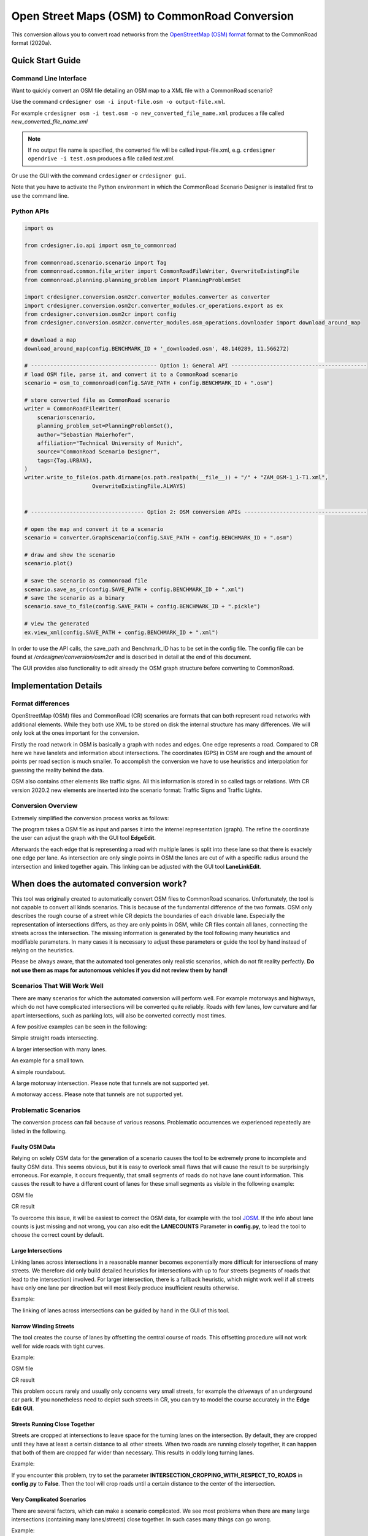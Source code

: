 .. 
  Normally, there are no heading levels assigned to certain characters as the structure is
  determined from the succession of headings. However, this convention is used in Python’s
  Style Guide for documenting which you may follow:

  # with overline, for parts
  * for chapters
  = for sections
  - for subsections
  ^ for subsubsections
  " for paragraphs

Open Street Maps (OSM) to CommonRoad Conversion
###############################################

This conversion allows you to convert road networks from the
`OpenStreetMap (OSM) format <https://www.openstreetmap.org>`_ format to the CommonRoad format (2020a).

Quick Start Guide
*****************

Command Line Interface
========================

Want to quickly convert an OSM file detailing an OSM map to a XML file with a CommonRoad scenario?

Use the command
``crdesigner osm -i input-file.osm -o output-file.xml``.

For example ``crdesigner osm -i test.osm -o new_converted_file_name.xml``
produces a file called *new_converted_file_name.xml*

.. note::
   If no output file name is specified, the converted file will be called input-file.xml,
   e.g. ``crdesigner opendrive -i test.osm`` produces a file called *test.xml*.

Or use the GUI with the command
``crdesigner`` or ``crdesigner gui``.

Note that you have to activate the Python environment in which the CommonRoad Scenario Designer is installed first to
use the command line.

Python APIs
==========================================

.. code:: python

    import os

    from crdesigner.io.api import osm_to_commonroad

    from commonroad.scenario.scenario import Tag
    from commonroad.common.file_writer import CommonRoadFileWriter, OverwriteExistingFile
    from commonroad.planning.planning_problem import PlanningProblemSet

    import crdesigner.conversion.osm2cr.converter_modules.converter as converter
    import crdesigner.conversion.osm2cr.converter_modules.cr_operations.export as ex
    from crdesigner.conversion.osm2cr import config
    from crdesigner.conversion.osm2cr.converter_modules.osm_operations.downloader import download_around_map

    # download a map
    download_around_map(config.BENCHMARK_ID + '_downloaded.osm', 48.140289, 11.566272)

    # --------------------------------------- Option 1: General API ------------------------------------------
    # load OSM file, parse it, and convert it to a CommonRoad scenario
    scenario = osm_to_commonroad(config.SAVE_PATH + config.BENCHMARK_ID + ".osm")

    # store converted file as CommonRoad scenario
    writer = CommonRoadFileWriter(
        scenario=scenario,
        planning_problem_set=PlanningProblemSet(),
        author="Sebastian Maierhofer",
        affiliation="Technical University of Munich",
        source="CommonRoad Scenario Designer",
        tags={Tag.URBAN},
    )
    writer.write_to_file(os.path.dirname(os.path.realpath(__file__)) + "/" + "ZAM_OSM-1_1-T1.xml",
                         OverwriteExistingFile.ALWAYS)


    # ----------------------------------- Option 2: OSM conversion APIs --------------------------------------

    # open the map and convert it to a scenario
    scenario = converter.GraphScenario(config.SAVE_PATH + config.BENCHMARK_ID + ".osm")

    # draw and show the scenario
    scenario.plot()

    # save the scenario as commonroad file
    scenario.save_as_cr(config.SAVE_PATH + config.BENCHMARK_ID + ".xml")
    # save the scenario as a binary
    scenario.save_to_file(config.SAVE_PATH + config.BENCHMARK_ID + ".pickle")

    # view the generated
    ex.view_xml(config.SAVE_PATH + config.BENCHMARK_ID + ".xml")

In order to use the API calls, the save_path and Benchmark_ID has to be set in the config file. 
The config file can be found at */crdesigner/conversion/osm2cr* and is described in detail at the end of this document.

The GUI provides also functionality to edit already the OSM graph structure before converting to CommonRoad.

Implementation Details
**********************

Format differences
==================

OpenStreetMap (OSM) files and CommonRoad (CR) scenarios are formats that can both represent road networks with
additional elements. While they both use XML to be stored on disk the internal structure has many differences.
We will only look at the ones important for the conversion.

Firstly the road network in OSM is basically a graph with nodes and edges. One edge represents a road.
Compared to CR here we have lanelets and information about intersections.
The coordinates (GPS) in OSM are rough and the amount of points per road section is much smaller.
To accomplish the conversion we have to use heuristics and interpolation for guessing the reality behind the data.

OSM also contains other elements like traffic signs. All this information is stored in so called tags or relations.
With CR version 2020.2 new elements are inserted into the scenario format:
Traffic Signs and Traffic Lights.

Conversion Overview
===================

Extremely simplified the conversion process works as follows:

.. image::
 images/OSM_control_flow.png
 :width: 500

The program takes a OSM file as input and parses it into the internel representation (graph).
The refine the coordinate the user can adjust the graph with the GUI tool **EdgeEdit**.

.. image::
 images/example_edgeedit.png
 :width: 500

Afterwards the each edge that is representing a road with multiple lanes is split into these lane so that there is
exactely one edge per lane. As intersection are only single points in OSM the lanes are cut of with a specific
radius around the intersection and linked together again. This linking can be adjusted
with the GUI tool **LaneLinkEdit**.

.. image::
 images/example_lanelinkedit.png
 :width: 500


When does the automated conversion work?
****************************************

This tool was originally created to automatically convert OSM files to CommonRoad scenarios.
Unfortunately, the tool is not capable to convert all kinds scenarios.
This is because of the fundamental difference of the two formats.
OSM only describes the rough course of a street while CR depicts the boundaries of each drivable lane.
Especially the representation of intersections differs, as they are only points in OSM, while CR files contain all
lanes, connecting the streets across the intersection.
The missing information is generated by the tool following many heuristics and modifiable parameters.
In many cases it is necessary to adjust these parameters or guide the tool by hand instead of relying on the heuristics.

Please be always aware, that the automated tool generates only realistic scenarios, which do not fit reality perfectly.
**Do not use them as maps for autonomous vehicles if you did not review them by hand!**


Scenarios That Will Work Well
=============================
There are many scenarios for which the automated conversion will perform well.
For example motorways and highways, which do not have complicated intersections will be converted quite reliably.
Roads with few lanes, low curvature and far apart intersections, such as parking lots,
will also be converted correctly most times.

A few positive examples can be seen in the following:

.. image::
 images/positive_1.png
 :width: 500

Simple straight roads intersecting.

.. image::
 images/positive_2.png
 :width: 500

A larger intersection with many lanes.

.. image::
 images/positive_3.png
 :width: 500

An example for a small town.

.. image::
 images/positive_4.png
 :width: 500

A simple roundabout.

.. image::
 images/motorway.png
 :width: 500

A large motorway intersection. Please note that tunnels are not supported yet.

.. image::
 images/motorway_2.png
 :width: 500

A motorway access. Please note that tunnels are not supported yet.

Problematic Scenarios
=====================
The conversion process can fail because of various reasons.
Problematic occurrences we experienced repeatedly are listed in the following.

Faulty OSM Data
---------------
Relying on solely OSM data for the generation of a scenario causes the tool to be extremely prone to incomplete and
faulty OSM data.
This seems obvious, but it is easy to overlook small flaws that will cause the result to be surprisingly erroneous.
For example, it occurs frequently, that small segments of roads do not have lane count information.
This causes the result to have a different count of lanes for these small segments as visible in the following example:

.. image::
 images/munich_20_osm.png
 :width: 500

OSM file

.. image::
 images/munich_20_result.png
 :width: 500

CR result

To overcome this issue, it will be easiest to correct the OSM data, for example with the tool
`JOSM <https://josm.openstreetmap.de/>`_.
If the info about lane counts is just missing and not wrong, you can also edit the **LANECOUNTS** Parameter in
**config.py**, to lead the tool to choose the correct count by default.



Large Intersections
-------------------
Linking lanes across intersections in a reasonable manner becomes exponentially more difficult for intersections of
many streets.
We therefore did only build detailed heuristics for intersections with up to four streets (segments of roads that lead
to the intersection) involved.
For larger intersection, there is a fallback heuristic, which might work well if all streets have only one lane per
direction but will most likely produce insufficient results otherwise.

Example:

.. image::
 images/large_intersection.png
 :width: 500

The linking of lanes across intersections can be guided by hand in the GUI of this tool.

Narrow Winding Streets
----------------------
The tool creates the course of lanes by offsetting the central course of roads.
This offsetting procedure will not work well for wide roads with tight curves.

Example:

.. image::
 images/garching_27_osm.png
 :width: 500

OSM file

.. image::
 images/garching_27_result.png
 :width: 500

CR result

This problem occurs rarely and usually only concerns very small streets, for example the driveways of an underground
car park.
If you nonetheless need to depict such streets in CR, you can try to model the course accurately in the
**Edge Edit GUI**.


Streets Running Close Together
------------------------------

Streets are cropped at intersections to leave space for the turning lanes on the intersection.
By default, they are cropped until they have at least a certain distance to all other streets.
When two roads are running closely together, it can happen that both of them are cropped far wider than necessary.
This results in oddly long turning lanes.

Example:

.. image::
 images/close_roads.png
 :width: 500

If you encounter this problem, try to set the parameter **INTERSECTION_CROPPING_WITH_RESPECT_TO_ROADS** in **config.py**
to **False**.
Then the tool will crop roads until a certain distance to the center of the intersection.


Very Complicated Scenarios
--------------------------

There are several factors, which can make a scenario complicated.
We see most problems when there are many large intersections (containing many lanes/streets) close together.
In such cases many things can go wrong.

Example:

.. image::
 images/complex_osm.png
 :width: 500

OSM file

.. image::
 images/complex.png
 :width: 500

CR result

We advice to use the GUI for such scenarios and pay close attention to every street segment.
If you are doing that, it is also helpful to set the parameter **DELETE_SHORT_EDGES** in **config.py**
to **False**.
This will prevent the tool from deleting road segments it considers as too short, as they can be reviewed in the GUI.
In some cases it might still be necessary, to create at least parts of the scenario by hand.

Left Hand Traffic
-----------------

The tool assumes right hand traffic for all scenarios.


External Data Sources
*********************

Geonames Scenario Infos
=======================

`Geonames <https://www.geonames.org/>`_ is a free database that contains information (such as population density) about over eleven million places worldwide. 
When providing a Geonames username in the **config.py**, a Geonames ID will be stored in a scenario. 
This ID can be later on used to retrieve further location information about the scenario.


Mapillary Traffic Signs
=======================

Additionally to traffic signs from the given .osm file, the converter is also able to use **Mapillary** as an external source of signs.
Mapillary is an open source community mapping tool, that provides more detailed insights in road networks based on real camera footage.
In order to request data from Mapillary, an API key is needed, which can be obtained from `Mapillary.com <https://www.mapillary.com/>`_.
The key has to be saved in the **config.py** file.

Since Mapillary is only providing the coordinates of each detected traffic sign, signs are added to the lanelet with the closest distance.
This strategy can sometimes lead to traffic signs that are not correctly placed in the final scenario. 
A manual review is therefore recommended.

It is also possible change the behavior how traffic signs are added to the scenario using **config.py** file.
For example, Mapillary can be used as single source for traffic signs or several filters can be applied on signs. 

Configuration
*************

There are several parameters which can be edited in **config.py**.
These Parameters can also be set in the GUI via **edit settings**.

Benchmark settings
==================
* **BENCHMARK_ID**: name of the benchmark See commonRoad documentation for naming convention::

  BENCHMARK_ID = "ZAM_Test-1_1_T-1"

* **AUTHOR**: author of the benchmark::

  AUTHOR = "Automated converter by Maximilian Rieger"

* **AFFILIATION**: affiliation of the benchmark::

  AFFILIATION = "Technical University of Munich, Germany"

* **SOURCE**: source of the benchmark::

  SOURCE = "OpenStreetMaps (OSM)"

* **TAGS**: additional tags for the benchmark::

  TAGS = "urban"

* **GEONAMES_USERNAME**: Geonames username to retrieve geonamesID for created scenarios::

  GEONAMES_USERNAME = "demo"

* **MAPILLARY_CLIENT_ID**: Mapillary Client ID which can be set to extract additional traffic signs. If set to "demo", mapillary signs will be disabled::
  
  MAPILLARY_CLIENT_ID = "demo"

* **TIMESTEPSIZE**: time step size for the benchmark in seconds::

  TIMESTEPSIZE = 0.1

Aerial Image Settings
---------------------
* **AERIAL_IMAGES** Use aerial images for edit::

  AERIAL_IMAGES = False

* **IMAGE_SAVE_PATH**: Path to save downloaded aerial images::

  IMAGE_SAVE_PATH = "files/imagery/"

* **ZOOM_LEVEL**: The zoom level of Bing Maps tiles::

  ZOOM_LEVEL = 19

* **BING_MAPS_KEY**: The key to access bing maps::

  BING_MAPS_KEY = "key"

Map download Settings
---------------------
* **SAVE_PATH** path to save downloaded files::

  SAVE_PATH = "files/"

* **DOWNLOAD_EDGE_LENGTH**: half width of area downloaded in meters::

  DOWNLOAD_EDGE_LENGTH = 200

* **DOWNLOAD_COORDINATES**: coordinates in latitude and longitude specifying the center of the downloaded area::

  DOWNLOAD_COORDINATES = (48.262447, 11.657881)

Scenario Settings
-----------------
* **LOAD_TUNNELS**: include tunnels in result::

  LOAD_TUNNELS = False

* **MAKE_CONTIGUOUS**: delete unconnected edges::

  MAKE_CONTIGUOUS = False

* **SPLIT_AT_CORNER**: split edges at corners (~90° between two waypoint segments)
  this can help to model the course of roads on parking lots better::

  SPLIT_AT_CORNER = True

* **USE_RESTRICTIONS**: use OSM restrictions for linking process::

  USE_RESTRICTIONS = True

* **ACCEPTED_HIGHWAYS_MAINLAYER**: types of roads extracted from the OSM file.
  
  Suitable types: 'motorway', 'trunk', 'primary', 'secondary', 'tertiary', 'unclassified', 'residential',
  'motorway_link', 'trunk_link', 'primary_link', 'secondary_link', 'tertiary_link', 'living_street', 'service'::
  
  ACCEPTED_HIGHWAYS_MAINLAYER = 
  [
  'motorway',
  'trunk',
  'primary',
  'secondary',
  'tertiary',
  'unclassified',
  'residential',
  'motorway_link',
  'trunk_link',
  'primary_link',
  'secondary_link',
  'tertiary_link',
  'living_street',
  'service'
  ]

* **EXTRACT_SUBLAYER**: use sublayers for different kind of ways, e.g. sidewalks or cycle paths::
  
  EXTRACT_SUBLAYER = False

* **ACCEPTED_HIGHWAYS_SUBLAYER**: types of highways extracted from the OSM file as sublayer. Elements mustn't be in ACCEPTED_HIGHWAYS_MAINLAYER::
  
  ACCEPTED_HIGHWAYS_SUBLAYER = 
  [
  "path",
  "footway",
  "cycleway"
  ]

* **SUBLAYER_LANELETTYPE**: Lanelet type of the sublayer lanelets::
  
  SUBLAYER_LANELETTYPE = 'sidewalk'

* **CROSSING_LANELETTYPE**: Lanelet type of the sublayer lanelets that cross the main layer. 
  Overwrites SUBLAYER_LANELETTYPE for lanelets applied on::
  
  CROSSING_LANELETTYPE = 'crosswalk'

* **REJECTED_TAGS** osm ways with these tags are not taken into account::
  
  REJECTED_TAGS = 
  {
  "area": "yes"
  }

* **LANECOUNTS**: number of lanes for each type of road should be >=1::

  LANECOUNTS = 
  {
  'motorway': 6,
  'trunk': 4,
  'primary': 2,
  'secondary': 2,
  'tertiary': 2,
  'unclassified': 2,
  'residential': 2,
  'motorway_link': 2,
  'trunk_link': 2,
  'primary_link': 2,
  'secondary_link': 2,
  'tertiary_link': 2,
  'living_street': 2,
  'service': 2
  }

* **LANEWIDTHS**: width of lanes for each type of road in meters::

  LANEWIDTHS = 
  {
  "motorway": 3.5,
  "trunk": 3.5,
  "primary": 3.5,
  "secondary": 3.5,
  "tertiary": 3.5,
  "unclassified": 3.5,
  "residential": 3.5,
  "motorway_link": 3.5,
  "trunk_link": 3.5,
  "primary_link": 3.5,
  "secondary_link": 3.5,
  "tertiary_link": 3.5,
  "living_street": 3.5,
  "service": 3.5,
  "path": 2.0,
  "footway": 2.0,
  "cycleway": 2.0
  }
  
* **SPEED_LIMITS**: default speed limit for each type of road in km/h::

  SPEED_LIMITS = 
  {
  'motorway': 120,
  'trunk': 100,
  'primary': 100,
  'secondary': 100,
  'tertiary': 100,
  'unclassified': 80,
  'residential': 50,
  'motorway_link': 80,
  'trunk_link': 80,
  'primary_link': 80,
  'secondary_link': 80,
  'tertiary_link': 80,
  'living_street': 7,
  'service': 10
  }

Export Settings
---------------
* **INTERPOLATION_DISTANCE**: desired distance between interpolated waypoints in meters::

  INTERPOLATION_DISTANCE = 0.5

* **COMPRESSION_THRESHOLD**: allowed inaccuracy of exported lines to reduce number of way points in meters::

  COMPRESSION_THRESHOLD = 0.05

* **EXPORT_IN_UTM**: export the scenario in UTM coordinates::

  EXPORT_IN_UTM = False

* **FILTER**: toggle filtering of negligible waypoints::

  FILTER = True

* **DELETE_INVALID_LANES**: delete invalid lanes before export::
  
  DELETE_INVALID_LANES = True

Internal settings
-----------------
these can be used to improve the conversion process for individual scenarios

* **EARTH_RADIUS**: radius of the earth used for calculation in meters::

  EARTH_RADIUS = 6371000

* **DELETE_SHORT_EDGES**: delete short edges after cropping::

  DELETE_SHORT_EDGES = False

* **INTERPOLATION_DISTANCE_INTERNAL**: distance between waypoints used internally in meters::

  INTERPOLATION_DISTANCE_INTERNAL = 0.5

* **BEZIER_PARAMETER**: bezier parameter for interpolation (should be within [0, 0.5])::

  BEZIER_PARAMETER = 0.35

* **INTERSECTION_DISTANCE**: distance between roads at intersection used for cropping in meters::

  INTERSECTION_DISTANCE = 4.0

* **INTERSECTION_DISTANCE_SUBLAYER**: associated with pedestrian pathways by default::
  
  INTERSECTION_DISTANCE_SUBLAYER = 1.0

* **INTERSECTION_CROPPING_WITH_RESPECT_TO_ROADS**: defines if the distance to other roads is used for cropping
  if false the distance to the center of the intersection is used::

  INTERSECTION_CROPPING_WITH_RESPECT_TO_ROADS = True

* **SOFT_ANGLE_THRESHOLD**: threshold above which angles are considered as soft in degrees::

  SOFT_ANGLE_THRESHOLD = 55.0

* **LANE_SEGMENT_ANGLE**: least angle for lane segment to be added to the graph in degrees.
  if you edit the graph by hand, a value of 0 is recommended::

  LANE_SEGMENT_ANGLE = 5.0

* **CLUSTER_LENGTH**: least distance between graph nodes to try clustering in meters::

  CLUSTER_LENGTH = 10.0

* **LEAST_CLUSTER_LENGTH**: least length of cluster to be added in meters::

  LEAST_CLUSTER_LENGTH = 10.0

* **MERGE_DISTANCE**: maximal distance between two intersections to which they are merged, if zero, no intersections are merged::

  MERGE_DISTANCE = 3.5

* **INTERSECTION_STRAIGHT_THRESHOLD**: threshold which is used to determine if a successor of an incoming lane is considered as straight::
  
  INTERSECTION_STRAIGHT_THRESHOLD = 35.0

* **INTERSECTION_ENHANCEMENT**: option to clean up intersections and add new traffic lights to it::
  
  INTERSECTION_ENHANCEMENT = True

* **REMOVE_UNCONNECTED_LANELETS**: option to remove unconnected lanelets from the main lanelet scenario::
  
  REMOVE_UNCONNECTED_LANELETS = True
  
* **RECOGNIZED_TURNLANES**: set of processed turn lanes. This should only be changed for further development::
  
  RECOGNIZED_TURNLANES = 
  [
  "left",
  "through",
  "right",
  "merge_to_left",
  "merge_to_right",
  "through;right",
  "left;through",
  "left;through;right",
  "left;right",
  "none",
  ]

Traffic Lights
--------------
* **TRAFFIC_LIGHT_CYCLE**: cycle that will be applied to each traffic light. Values in seconds::
  
  TRAFFIC_LIGHT_CYCLE = 
  {
  "red_phase": 57, 
  "red_yellow_phase": 3, 
  "green_phase": 37,
  "yellow_phase": 3 
  }

Traffic Signs
-------------

* **TRAFFIC_SIGN_VALUES**: values to search for in OSM::

  TRAFFIC_SIGN_VALUES = 
  [
  "traffic_signals",
  "stop",
  "give_way",
  "city_limit",
  ]

* **TRAFFIC_SIGN_KEYS**: keys to search for in OSM::
  
  TRAFFIC_SIGN_KEYS = 
  [
  "traffic_sign",
  "overtaking",
  "traffic_signals:direction",
  "maxspeed",
  ]

* **MAPILLARY_CATEGORIES**: categories to include if mapillary is used for sign extraction::
  
  MAPILLARY_CATEGORIES = 
  [
  "warning",
  "regulatory",
  "information",
  "complementary"
  ]

* **ACCEPTED_TRAFFIC_SIGNS**: include traffic signs based on their id, e.g. "Max_SPEED". Keep "ALL" to accept all found traffic sings::

  ACCEPTED_TRAFFIC_SIGNS = ["ALL"]

* **EXCLUDED_TRAFFIC_SIGNS**: exclude traffic signs based on their id, e.g. "MAX_SPEED". "ALL" has to be set in ACCEPTED_TRAFFIC_SIGNS::
  
  EXCLUDED_TRAFFIC_SIGNS = []

User edit activation
--------------------

* **USER_EDIT**: Toggle edit for user::

  USER_EDIT = False



